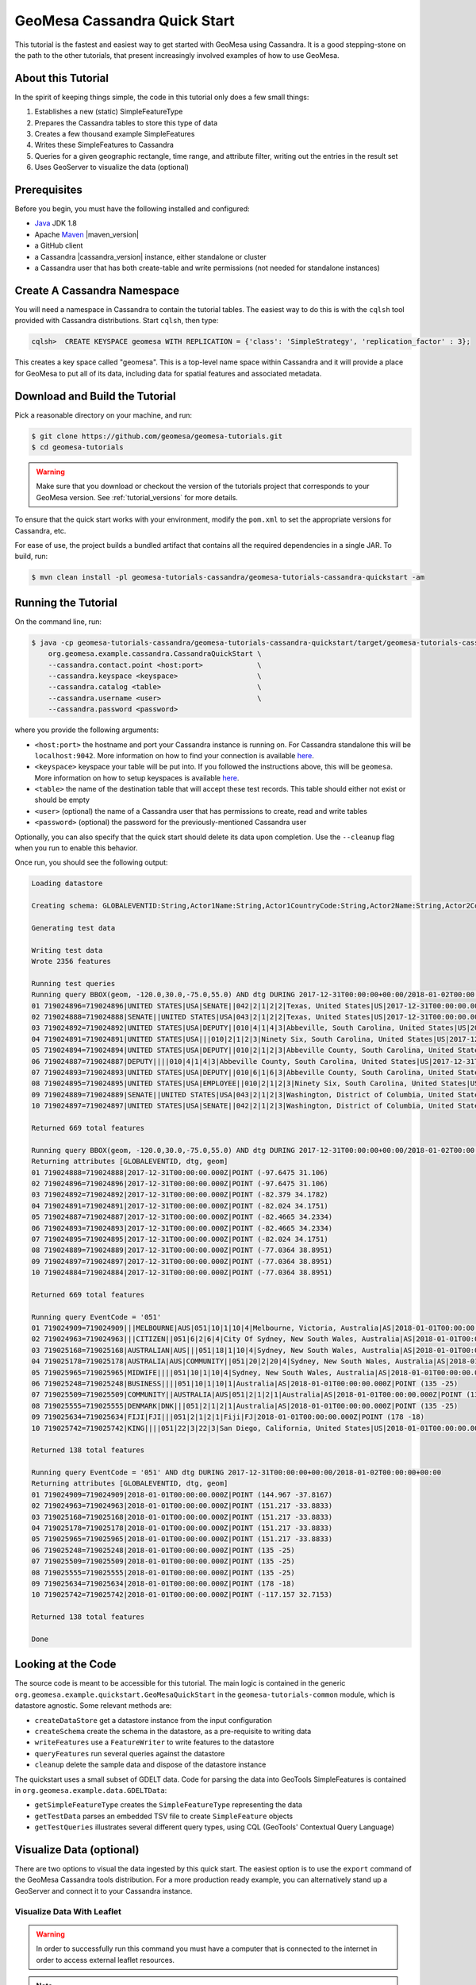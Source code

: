 GeoMesa Cassandra Quick Start
=============================

This tutorial is the fastest and easiest way to get started with GeoMesa using Cassandra.
It is a good stepping-stone on the path to the other tutorials, that present increasingly
involved examples of how to use GeoMesa.

About this Tutorial
-------------------

In the spirit of keeping things simple, the code in this tutorial only
does a few small things:

1. Establishes a new (static) SimpleFeatureType
2. Prepares the Cassandra tables to store this type of data
3. Creates a few thousand example SimpleFeatures
4. Writes these SimpleFeatures to Cassandra
5. Queries for a given geographic rectangle, time range, and attribute
   filter, writing out the entries in the result set
6. Uses GeoServer to visualize the data (optional)

Prerequisites
-------------

Before you begin, you must have the following installed and configured:

-  `Java <http://java.oracle.com/>`__ JDK 1.8
-  Apache `Maven <http://maven.apache.org/>`__ |maven_version|
-  a GitHub client
-  a Cassandra |cassandra_version| instance, either standalone or cluster
-  a Cassandra user that has both create-table and write permissions
   (not needed for standalone instances)

Create A Cassandra Namespace
----------------------------

You will need a namespace in Cassandra to contain the tutorial tables. The easiest way to do
this is with the ``cqlsh`` tool provided with Cassandra distributions. Start ``cqlsh``, then type:

.. code-block:: bash

    cqlsh>  CREATE KEYSPACE geomesa WITH REPLICATION = {'class': 'SimpleStrategy', 'replication_factor' : 3};

This creates a key space called "geomesa". This is a top-level name
space within Cassandra and it will provide a place for GeoMesa to put
all of its data, including data for spatial features and associated
metadata.

Download and Build the Tutorial
-------------------------------

Pick a reasonable directory on your machine, and run:

.. code-block:: bash

    $ git clone https://github.com/geomesa/geomesa-tutorials.git
    $ cd geomesa-tutorials

.. warning::

    Make sure that you download or checkout the version of the tutorials project that corresponds to
    your GeoMesa version. See :ref:`tutorial_versions` for more details.

To ensure that the quick start works with your environment, modify the ``pom.xml``
to set the appropriate versions for Cassandra, etc.

For ease of use, the project builds a bundled artifact that contains all the required
dependencies in a single JAR. To build, run:

.. code-block:: bash

    $ mvn clean install -pl geomesa-tutorials-cassandra/geomesa-tutorials-cassandra-quickstart -am

Running the Tutorial
--------------------

On the command line, run:

.. code-block:: bash

    $ java -cp geomesa-tutorials-cassandra/geomesa-tutorials-cassandra-quickstart/target/geomesa-tutorials-cassandra-quickstart-$VERSION.jar \
        org.geomesa.example.cassandra.CassandraQuickStart \
        --cassandra.contact.point <host:port>             \
        --cassandra.keyspace <keyspace>                   \
        --cassandra.catalog <table>                       \
        --cassandra.username <user>                       \
        --cassandra.password <password>

where you provide the following arguments:

- ``<host:port>`` the hostname and port your Cassandra instance is
  running on. For Cassandra standalone this will be ``localhost:9042``. More
  information on how to find your connection is available
  `here <http://www.geomesa.org/documentation/user/cassandra/install.html#connecting-to-cassandra>`__.
- ``<keyspace>`` keyspace your table will be put into. If you followed the instructions above,
  this will be ``geomesa``. More information on how to setup keyspaces is available
  `here <http://www.geomesa.org/documentation/user/cassandra/install.html#connecting-to-cassandra>`__.
- ``<table>`` the name of the destination table that will
  accept these test records. This table should either not exist or
  should be empty
- ``<user>`` (optional) the name of a Cassandra user that has
  permissions to create, read and write tables
- ``<password>`` (optional) the password for the previously-mentioned
  Cassandra user

Optionally, you can also specify that the quick start should delete its data upon completion. Use the
``--cleanup`` flag when you run to enable this behavior.

Once run, you should see the following output:

.. code-block:: none

    Loading datastore

    Creating schema: GLOBALEVENTID:String,Actor1Name:String,Actor1CountryCode:String,Actor2Name:String,Actor2CountryCode:String,EventCode:String,NumMentions:Integer,NumSources:Integer,NumArticles:Integer,ActionGeo_Type:Integer,ActionGeo_FullName:String,ActionGeo_CountryCode:String,dtg:Date,geom:Point

    Generating test data

    Writing test data
    Wrote 2356 features

    Running test queries
    Running query BBOX(geom, -120.0,30.0,-75.0,55.0) AND dtg DURING 2017-12-31T00:00:00+00:00/2018-01-02T00:00:00+00:00
    01 719024896=719024896|UNITED STATES|USA|SENATE||042|2|1|2|2|Texas, United States|US|2017-12-31T00:00:00.000Z|POINT (-97.6475 31.106)
    02 719024888=719024888|SENATE||UNITED STATES|USA|043|2|1|2|2|Texas, United States|US|2017-12-31T00:00:00.000Z|POINT (-97.6475 31.106)
    03 719024892=719024892|UNITED STATES|USA|DEPUTY||010|4|1|4|3|Abbeville, South Carolina, United States|US|2017-12-31T00:00:00.000Z|POINT (-82.379 34.1782)
    04 719024891=719024891|UNITED STATES|USA|||010|2|1|2|3|Ninety Six, South Carolina, United States|US|2017-12-31T00:00:00.000Z|POINT (-82.024 34.1751)
    05 719024894=719024894|UNITED STATES|USA|DEPUTY||010|2|1|2|3|Abbeville County, South Carolina, United States|US|2017-12-31T00:00:00.000Z|POINT (-82.4665 34.2334)
    06 719024887=719024887|DEPUTY||||010|4|1|4|3|Abbeville County, South Carolina, United States|US|2017-12-31T00:00:00.000Z|POINT (-82.4665 34.2334)
    07 719024893=719024893|UNITED STATES|USA|DEPUTY||010|6|1|6|3|Abbeville County, South Carolina, United States|US|2017-12-31T00:00:00.000Z|POINT (-82.4665 34.2334)
    08 719024895=719024895|UNITED STATES|USA|EMPLOYEE||010|2|1|2|3|Ninety Six, South Carolina, United States|US|2017-12-31T00:00:00.000Z|POINT (-82.024 34.1751)
    09 719024889=719024889|SENATE||UNITED STATES|USA|043|2|1|2|3|Washington, District of Columbia, United States|US|2017-12-31T00:00:00.000Z|POINT (-77.0364 38.8951)
    10 719024897=719024897|UNITED STATES|USA|SENATE||042|2|1|2|3|Washington, District of Columbia, United States|US|2017-12-31T00:00:00.000Z|POINT (-77.0364 38.8951)

    Returned 669 total features

    Running query BBOX(geom, -120.0,30.0,-75.0,55.0) AND dtg DURING 2017-12-31T00:00:00+00:00/2018-01-02T00:00:00+00:00
    Returning attributes [GLOBALEVENTID, dtg, geom]
    01 719024888=719024888|2017-12-31T00:00:00.000Z|POINT (-97.6475 31.106)
    02 719024896=719024896|2017-12-31T00:00:00.000Z|POINT (-97.6475 31.106)
    03 719024892=719024892|2017-12-31T00:00:00.000Z|POINT (-82.379 34.1782)
    04 719024891=719024891|2017-12-31T00:00:00.000Z|POINT (-82.024 34.1751)
    05 719024887=719024887|2017-12-31T00:00:00.000Z|POINT (-82.4665 34.2334)
    06 719024893=719024893|2017-12-31T00:00:00.000Z|POINT (-82.4665 34.2334)
    07 719024895=719024895|2017-12-31T00:00:00.000Z|POINT (-82.024 34.1751)
    08 719024889=719024889|2017-12-31T00:00:00.000Z|POINT (-77.0364 38.8951)
    09 719024897=719024897|2017-12-31T00:00:00.000Z|POINT (-77.0364 38.8951)
    10 719024884=719024884|2017-12-31T00:00:00.000Z|POINT (-77.0364 38.8951)

    Returned 669 total features

    Running query EventCode = '051'
    01 719024909=719024909|||MELBOURNE|AUS|051|10|1|10|4|Melbourne, Victoria, Australia|AS|2018-01-01T00:00:00.000Z|POINT (144.967 -37.8167)
    02 719024963=719024963|||CITIZEN||051|6|2|6|4|City Of Sydney, New South Wales, Australia|AS|2018-01-01T00:00:00.000Z|POINT (151.217 -33.8833)
    03 719025168=719025168|AUSTRALIAN|AUS|||051|18|1|10|4|Sydney, New South Wales, Australia|AS|2018-01-01T00:00:00.000Z|POINT (151.217 -33.8833)
    04 719025178=719025178|AUSTRALIA|AUS|COMMUNITY||051|20|2|20|4|Sydney, New South Wales, Australia|AS|2018-01-01T00:00:00.000Z|POINT (151.217 -33.8833)
    05 719025965=719025965|MIDWIFE||||051|10|1|10|4|Sydney, New South Wales, Australia|AS|2018-01-01T00:00:00.000Z|POINT (151.217 -33.8833)
    06 719025248=719025248|BUSINESS||||051|10|1|10|1|Australia|AS|2018-01-01T00:00:00.000Z|POINT (135 -25)
    07 719025509=719025509|COMMUNITY||AUSTRALIA|AUS|051|2|1|2|1|Australia|AS|2018-01-01T00:00:00.000Z|POINT (135 -25)
    08 719025555=719025555|DENMARK|DNK|||051|2|1|2|1|Australia|AS|2018-01-01T00:00:00.000Z|POINT (135 -25)
    09 719025634=719025634|FIJI|FJI|||051|2|1|2|1|Fiji|FJ|2018-01-01T00:00:00.000Z|POINT (178 -18)
    10 719025742=719025742|KING||||051|22|3|22|3|San Diego, California, United States|US|2018-01-01T00:00:00.000Z|POINT (-117.157 32.7153)

    Returned 138 total features

    Running query EventCode = '051' AND dtg DURING 2017-12-31T00:00:00+00:00/2018-01-02T00:00:00+00:00
    Returning attributes [GLOBALEVENTID, dtg, geom]
    01 719024909=719024909|2018-01-01T00:00:00.000Z|POINT (144.967 -37.8167)
    02 719024963=719024963|2018-01-01T00:00:00.000Z|POINT (151.217 -33.8833)
    03 719025168=719025168|2018-01-01T00:00:00.000Z|POINT (151.217 -33.8833)
    04 719025178=719025178|2018-01-01T00:00:00.000Z|POINT (151.217 -33.8833)
    05 719025965=719025965|2018-01-01T00:00:00.000Z|POINT (151.217 -33.8833)
    06 719025248=719025248|2018-01-01T00:00:00.000Z|POINT (135 -25)
    07 719025509=719025509|2018-01-01T00:00:00.000Z|POINT (135 -25)
    08 719025555=719025555|2018-01-01T00:00:00.000Z|POINT (135 -25)
    09 719025634=719025634|2018-01-01T00:00:00.000Z|POINT (178 -18)
    10 719025742=719025742|2018-01-01T00:00:00.000Z|POINT (-117.157 32.7153)

    Returned 138 total features

    Done

Looking at the Code
-------------------

The source code is meant to be accessible for this tutorial. The main logic is contained in
the generic ``org.geomesa.example.quickstart.GeoMesaQuickStart`` in the ``geomesa-tutorials-common`` module,
which is datastore agnostic. Some relevant methods are:

-  ``createDataStore`` get a datastore instance from the input configuration
-  ``createSchema`` create the schema in the datastore, as a pre-requisite to writing data
-  ``writeFeatures`` use a ``FeatureWriter`` to write features to the datastore
-  ``queryFeatures`` run several queries against the datastore
-  ``cleanup`` delete the sample data and dispose of the datastore instance

The quickstart uses a small subset of GDELT data. Code for parsing the data into GeoTools SimpleFeatures is
contained in ``org.geomesa.example.data.GDELTData``:

-  ``getSimpleFeatureType`` creates the ``SimpleFeatureType`` representing the data
-  ``getTestData`` parses an embedded TSV file to create ``SimpleFeature`` objects
-  ``getTestQueries`` illustrates several different query types, using CQL (GeoTools' Contextual Query Language)

Visualize Data (optional)
-------------------------

There are two options to visual the data ingested by this quick start. The easiest option is to use the
``export`` command of the GeoMesa Cassandra tools distribution. For a more production ready example,
you can alternatively stand up a GeoServer and connect it to your Cassandra instance.

Visualize Data With Leaflet
~~~~~~~~~~~~~~~~~~~~~~~~~~~

.. warning::

    In order to successfully run this command you must have a computer that is connected to the internet
    in order to access external leaflet resources.


.. note::

    If you are running GeoMesa on a headless server (no GUI) you can still run this command to generate
    the leaflet map and then copy the ``index.html`` to another computer.


The ``export`` command is a part of the GeoMesa Cassandra command-line tools. In order to use the
command, ensure you have the command-line tools installed as described in
:ref:`setting_up_cassandra_commandline`. The ``export`` command provides the ``leaflet`` format which
will export the features to a leaflet map and attempt to open the resulting HTML in your default
browser. To produce the map, run the following command from the GeoMesa Cassandra tools distribution
directory:

.. code:: bash

    bin/geomesa-cassandra export    \
        --output-format leaflet     \
        --contact-point <host:port> \
        --key-space <keyspace>      \
        --catalog <table>           \
        --user <user>               \
        --password <password>


Where the connection parameters are the same you used above during the quickstart. If you ran the
command on a computer with a default web browser you should see the map below automatically open in it.
If you click the menu in the upper right of the map you can enable and disable the heatmap and feature
layers as well as the two provided base layers.

.. figure:: _static/geomesa-quickstart-gdelt-data/leaflet-layer-preview.png
    :alt: Visualizing quick-start data with leaflet

    Visualizing quick-start data with leaflet


Visualize Data With GeoServer
~~~~~~~~~~~~~~~~~~~~~~~~~~~~~

You can use GeoServer to access and visualize the data stored in GeoMesa. In order to use GeoServer,
download and install version |geoserver_version|. Then follow the instructions in
:ref:`install_cassandra_geoserver` to enable GeoMesa.

Register the GeoMesa Store with GeoServer
~~~~~~~~~~~~~~~~~~~~~~~~~~~~~~~~~~~~~~~~~

Log into GeoServer using your user and password credentials. Click
"Stores" and "Add new Store". Select the ``Cassandra (GeoMesa)`` vector data
source, and fill in the required parameters.

Basic store info:

-  ``workspace`` this is dependent upon your GeoServer installation
-  ``data source name`` pick a sensible name, such as ``geomesa_quick_start``
-  ``description`` this is strictly decorative; ``GeoMesa quick start``

Connection parameters:

-  these are the same parameter values that you supplied on the
   command line when you ran the tutorial; they describe how to connect
   to the Cassandra instance where your data reside

Click "Save", and GeoServer will search your Cassandra table for any
GeoMesa-managed feature types.

Publish the Layer
~~~~~~~~~~~~~~~~~

GeoServer should recognize the ``gdelt-quickstart`` feature type, and
should present that as a layer that can be published. Click on the
"Publish" link.

You will be taken to the "Edit Layer" screen. You will need to enter values for the data bounding
boxes. In this case, you can click on the link to compute these values from the data.

Click on the "Save" button when you are done.

Take a Look
~~~~~~~~~~~

Click on the "Layer Preview" link in the left-hand gutter. If you don't
see the quick-start layer on the first page of results, enter the name
of the layer you just created into the search box, and press
``<Enter>``.

Once you see your layer, click on the "OpenLayers" link, which will open
a new tab. You should see a collection of red dots similar to the following image:

.. figure:: _static/geomesa-quickstart-gdelt-data/geoserver-layer-preview.png
    :alt: Visualizing quick-start data with GeoServer

    Visualizing quick-start data with GeoServer

Tweaking the display
~~~~~~~~~~~~~~~~~~~~

Here are just a few simple ways you can play with the visualization:

-  Click on one of the red points in the display, and GeoServer will
   report the detail records underneath the map area.
-  Shift-click to highlight a region within the map that you would like
   to zoom into.
-  Click on the "Toggle options toolbar" icon in the upper-left corner
   of the preview window. The right-hand side of the screen will include
   a "Filter" text box. Enter ``EventCode = '051'``, and press on the
   "play" icon. The display will now show only those points matching
   your filter criterion. This is a CQL filter, which can be constructed
   in various ways to query your data. You can find more information
   about CQL from `GeoServer's CQL
   tutorial <http://docs.geoserver.org/2.9.1/user/tutorials/cql/cql_tutorial.html>`__.
